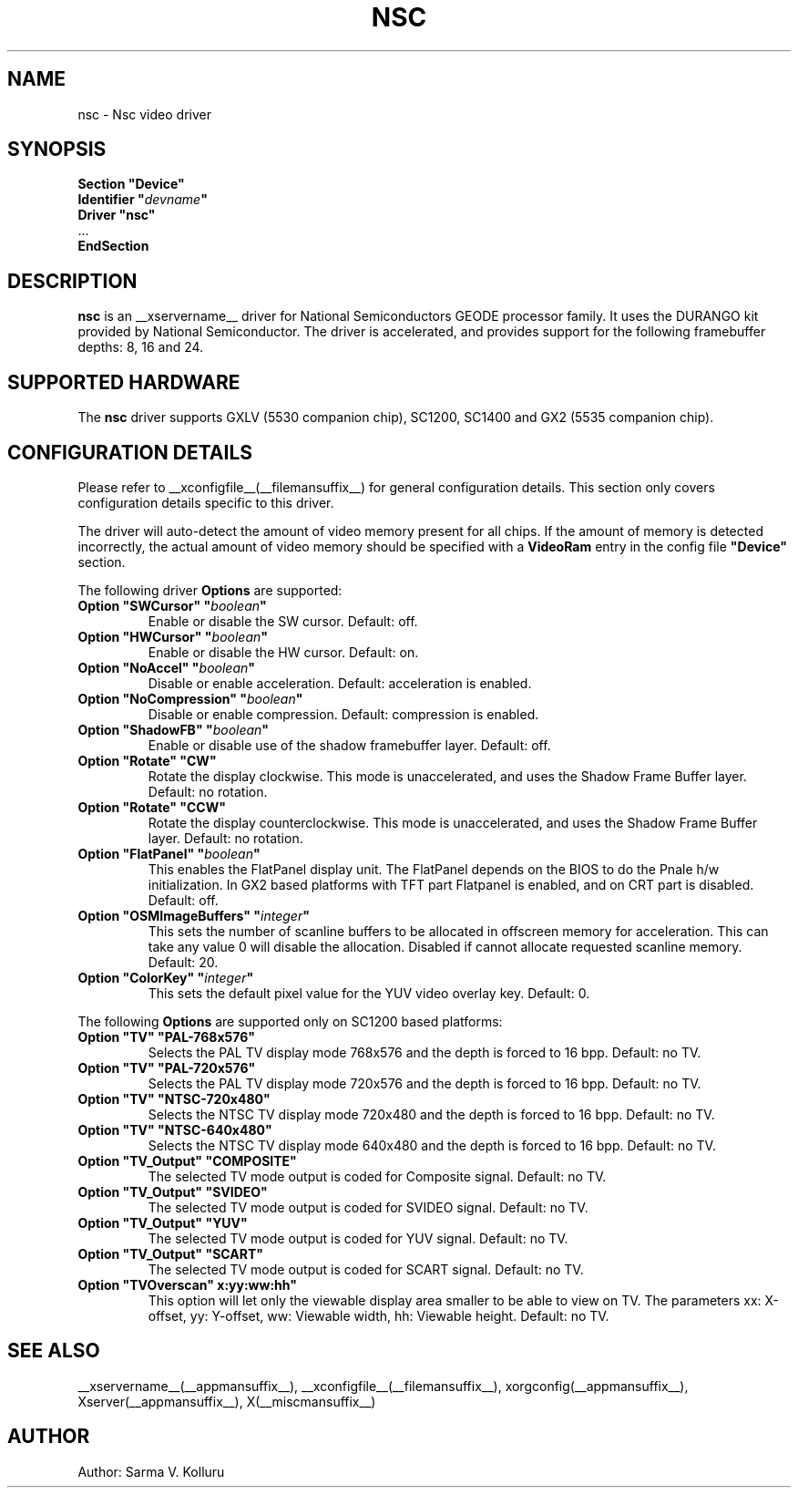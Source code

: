 .\" $XFree86: xc/programs/Xserver/hw/xfree86/drivers/nsc/nsc.man,v 1.1 2002/12/10 15:12:23 alanh Exp $ 
.\" shorthand for double quote that works everywhere.
.ds q \N'34'
.TH NSC __drivermansuffix__ __vendorversion__
.SH NAME
nsc \- Nsc video driver
.SH SYNOPSIS
.nf
.B "Section \*qDevice\*q"
.BI "  Identifier \*q"  devname \*q
.B  "  Driver \*qnsc\*q"
\ \ ...
.B EndSection
.fi
.SH DESCRIPTION
.B nsc
is an __xservername__ driver for National Semiconductors GEODE processor family.
It uses the DURANGO kit provided by National Semiconductor.
The driver is accelerated, and provides support for the following 
framebuffer depths: 8, 16 and 24.
.SH SUPPORTED HARDWARE
The
.B nsc
driver supports GXLV (5530 companion chip), SC1200, SC1400 and
GX2 (5535 companion chip).
.SH CONFIGURATION DETAILS
Please refer to __xconfigfile__(__filemansuffix__) for general configuration
details.  This section only covers configuration details specific to this
driver.
.PP
The driver will auto-detect the amount of video memory present for all
chips. If the amount of memory is detected incorrectly, the actual amount
of video memory should be specified with a
.B VideoRam
entry in the config file
.B \*qDevice\*q
section.
.PP
The following driver
.B Options
are supported:
.TP
.BI "Option \*qSWCursor\*q \*q" boolean \*q
Enable or disable the SW cursor.  
Default: off.
.TP
.BI "Option \*qHWCursor\*q \*q" boolean \*q
Enable or disable the HW cursor.  
Default: on.
.TP
.BI "Option \*qNoAccel\*q \*q" boolean \*q
Disable or enable acceleration.  
Default: acceleration is enabled.
.TP
.BI "Option \*qNoCompression\*q \*q" boolean \*q
Disable or enable compression.  
Default: compression is enabled.
.TP
.BI "Option \*qShadowFB\*q \*q" boolean \*q
Enable or disable use of the shadow framebuffer layer.  
Default: off.
.TP
.BI "Option \*qRotate\*q \*qCW\*q"
Rotate the display clockwise. This mode is unaccelerated, and uses
the Shadow Frame Buffer layer.
Default: no rotation.
.TP
.BI "Option \*qRotate\*q \*qCCW\*q"
Rotate the display counterclockwise. This mode is unaccelerated, and
uses the Shadow Frame Buffer layer.
Default: no rotation.
.TP
.BI "Option \*qFlatPanel\*q \*q" boolean \*q
This enables the FlatPanel display unit. The FlatPanel depends on the 
BIOS to do the Pnale h/w initialization.
In GX2 based platforms with TFT part Flatpanel is enabled, and on CRT
part is disabled.
Default: off.
.TP
.BI "Option \*qOSMImageBuffers\*q \*q" integer \*q
This sets the number of scanline buffers to be allocated in offscreen 
memory for acceleration. This can take any value 0 will disable the 
allocation. Disabled if cannot allocate requested scanline memory.
Default: 20.
.TP
.BI "Option \*qColorKey\*q \*q" integer \*q
This sets the default pixel value for the YUV video overlay key.
Default: 0.
.PP
The following 
.B Options
are supported only on SC1200 based platforms:
.TP
.BI "Option \*qTV\*q \*qPAL-768x576\*q"
Selects the PAL TV display mode 768x576 and the depth is forced to 16 bpp.
Default: no TV.
.TP
.BI "Option \*qTV\*q \*qPAL-720x576\*q"
Selects the PAL TV display mode 720x576 and the depth is forced to 16 bpp.
Default: no TV.
.TP
.BI "Option \*qTV\*q \*qNTSC-720x480\*q"
Selects the NTSC TV display mode 720x480 and the depth is forced to 16 bpp.
Default: no TV.
.TP
.BI "Option \*qTV\*q \*qNTSC-640x480\*q"
Selects the NTSC TV display mode 640x480 and the depth is forced to 16 bpp.
Default: no TV.
.TP
.BI "Option \*qTV_Output\*q \*qCOMPOSITE\*q"
The selected TV mode output is coded for Composite signal.
Default: no TV.
.TP
.BI "Option \*qTV_Output\*q \*qSVIDEO\*q"
The selected TV mode output is coded for SVIDEO signal.
Default: no TV.
.TP
.BI "Option \*qTV_Output\*q \*qYUV\*q"
The selected TV mode output is coded for YUV signal.
Default: no TV.
.TP
.BI "Option \*qTV_Output\*q \*qSCART\*q"
The selected TV mode output is coded for SCART signal.
Default: no TV.
.TP
.BI "Option \*qTVOverscan\*q \*xx:yy:ww:hh\*q"
This option will let only the viewable display area smaller to be able to 
view on TV. The parameters xx: X-offset, yy: Y-offset, ww: Viewable width,
hh: Viewable height.
Default: no TV.
.SH "SEE ALSO"
__xservername__(__appmansuffix__), __xconfigfile__(__filemansuffix__), xorgconfig(__appmansuffix__), Xserver(__appmansuffix__), X(__miscmansuffix__)
.SH AUTHOR
Author: Sarma V. Kolluru

